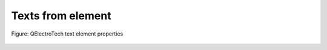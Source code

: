 .. _en/element/properties/element_text

==================
Texts from element
==================


.. figure:: graphics/qet_element_properties_text.png
   :align: center

   Figure: QElectroTech text element properties
